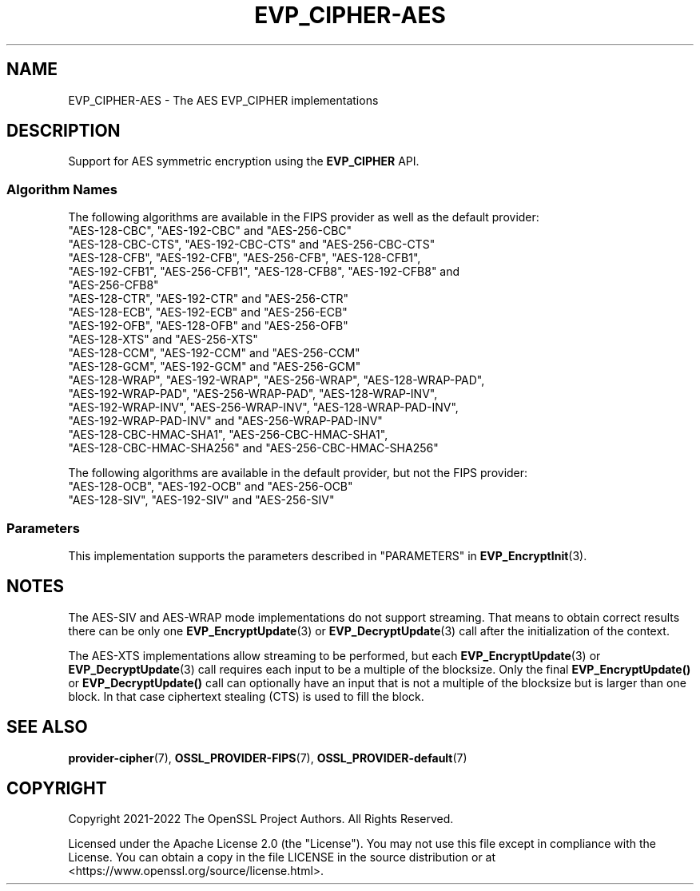 .\"	$NetBSD: EVP_CIPHER-AES.7,v 1.5 2024/09/08 13:08:20 christos Exp $
.\"
.\" -*- mode: troff; coding: utf-8 -*-
.\" Automatically generated by Pod::Man 5.01 (Pod::Simple 3.43)
.\"
.\" Standard preamble:
.\" ========================================================================
.de Sp \" Vertical space (when we can't use .PP)
.if t .sp .5v
.if n .sp
..
.de Vb \" Begin verbatim text
.ft CW
.nf
.ne \\$1
..
.de Ve \" End verbatim text
.ft R
.fi
..
.\" \*(C` and \*(C' are quotes in nroff, nothing in troff, for use with C<>.
.ie n \{\
.    ds C` ""
.    ds C' ""
'br\}
.el\{\
.    ds C`
.    ds C'
'br\}
.\"
.\" Escape single quotes in literal strings from groff's Unicode transform.
.ie \n(.g .ds Aq \(aq
.el       .ds Aq '
.\"
.\" If the F register is >0, we'll generate index entries on stderr for
.\" titles (.TH), headers (.SH), subsections (.SS), items (.Ip), and index
.\" entries marked with X<> in POD.  Of course, you'll have to process the
.\" output yourself in some meaningful fashion.
.\"
.\" Avoid warning from groff about undefined register 'F'.
.de IX
..
.nr rF 0
.if \n(.g .if rF .nr rF 1
.if (\n(rF:(\n(.g==0)) \{\
.    if \nF \{\
.        de IX
.        tm Index:\\$1\t\\n%\t"\\$2"
..
.        if !\nF==2 \{\
.            nr % 0
.            nr F 2
.        \}
.    \}
.\}
.rr rF
.\" ========================================================================
.\"
.IX Title "EVP_CIPHER-AES 7"
.TH EVP_CIPHER-AES 7 2024-09-03 3.0.15 OpenSSL
.\" For nroff, turn off justification.  Always turn off hyphenation; it makes
.\" way too many mistakes in technical documents.
.if n .ad l
.nh
.SH NAME
EVP_CIPHER\-AES \- The AES EVP_CIPHER implementations
.SH DESCRIPTION
.IX Header "DESCRIPTION"
Support for AES symmetric encryption using the \fBEVP_CIPHER\fR API.
.SS "Algorithm Names"
.IX Subsection "Algorithm Names"
The following algorithms are available in the FIPS provider as well as the
default provider:
.IP """AES\-128\-CBC"", ""AES\-192\-CBC"" and  ""AES\-256\-CBC""" 4
.IX Item """AES-128-CBC"", ""AES-192-CBC"" and ""AES-256-CBC"""
.PD 0
.IP """AES\-128\-CBC\-CTS"", ""AES\-192\-CBC\-CTS"" and ""AES\-256\-CBC\-CTS""" 4
.IX Item """AES-128-CBC-CTS"", ""AES-192-CBC-CTS"" and ""AES-256-CBC-CTS"""
.IP """AES\-128\-CFB"", ""AES\-192\-CFB"", ""AES\-256\-CFB"", ""AES\-128\-CFB1"", ""AES\-192\-CFB1"", ""AES\-256\-CFB1"", ""AES\-128\-CFB8"", ""AES\-192\-CFB8"" and ""AES\-256\-CFB8""" 4
.IX Item """AES-128-CFB"", ""AES-192-CFB"", ""AES-256-CFB"", ""AES-128-CFB1"", ""AES-192-CFB1"", ""AES-256-CFB1"", ""AES-128-CFB8"", ""AES-192-CFB8"" and ""AES-256-CFB8"""
.IP """AES\-128\-CTR"", ""AES\-192\-CTR"" and ""AES\-256\-CTR""" 4
.IX Item """AES-128-CTR"", ""AES-192-CTR"" and ""AES-256-CTR"""
.IP """AES\-128\-ECB"", ""AES\-192\-ECB"" and ""AES\-256\-ECB""" 4
.IX Item """AES-128-ECB"", ""AES-192-ECB"" and ""AES-256-ECB"""
.IP """AES\-192\-OFB"", ""AES\-128\-OFB"" and ""AES\-256\-OFB""" 4
.IX Item """AES-192-OFB"", ""AES-128-OFB"" and ""AES-256-OFB"""
.IP """AES\-128\-XTS"" and ""AES\-256\-XTS""" 4
.IX Item """AES-128-XTS"" and ""AES-256-XTS"""
.IP """AES\-128\-CCM"", ""AES\-192\-CCM"" and ""AES\-256\-CCM""" 4
.IX Item """AES-128-CCM"", ""AES-192-CCM"" and ""AES-256-CCM"""
.IP """AES\-128\-GCM"", ""AES\-192\-GCM"" and ""AES\-256\-GCM""" 4
.IX Item """AES-128-GCM"", ""AES-192-GCM"" and ""AES-256-GCM"""
.IP """AES\-128\-WRAP"", ""AES\-192\-WRAP"", ""AES\-256\-WRAP"", ""AES\-128\-WRAP\-PAD"", ""AES\-192\-WRAP\-PAD"", ""AES\-256\-WRAP\-PAD"", ""AES\-128\-WRAP\-INV"", ""AES\-192\-WRAP\-INV"", ""AES\-256\-WRAP\-INV"", ""AES\-128\-WRAP\-PAD\-INV"", ""AES\-192\-WRAP\-PAD\-INV"" and ""AES\-256\-WRAP\-PAD\-INV""" 4
.IX Item """AES-128-WRAP"", ""AES-192-WRAP"", ""AES-256-WRAP"", ""AES-128-WRAP-PAD"", ""AES-192-WRAP-PAD"", ""AES-256-WRAP-PAD"", ""AES-128-WRAP-INV"", ""AES-192-WRAP-INV"", ""AES-256-WRAP-INV"", ""AES-128-WRAP-PAD-INV"", ""AES-192-WRAP-PAD-INV"" and ""AES-256-WRAP-PAD-INV"""
.IP """AES\-128\-CBC\-HMAC\-SHA1"", ""AES\-256\-CBC\-HMAC\-SHA1"", ""AES\-128\-CBC\-HMAC\-SHA256"" and ""AES\-256\-CBC\-HMAC\-SHA256""" 4
.IX Item """AES-128-CBC-HMAC-SHA1"", ""AES-256-CBC-HMAC-SHA1"", ""AES-128-CBC-HMAC-SHA256"" and ""AES-256-CBC-HMAC-SHA256"""
.PD
.PP
The following algorithms are available in the default provider, but not the
FIPS provider:
.IP """AES\-128\-OCB"", ""AES\-192\-OCB"" and ""AES\-256\-OCB""" 4
.IX Item """AES-128-OCB"", ""AES-192-OCB"" and ""AES-256-OCB"""
.PD 0
.IP """AES\-128\-SIV"", ""AES\-192\-SIV"" and ""AES\-256\-SIV""" 4
.IX Item """AES-128-SIV"", ""AES-192-SIV"" and ""AES-256-SIV"""
.PD
.SS Parameters
.IX Subsection "Parameters"
This implementation supports the parameters described in
"PARAMETERS" in \fBEVP_EncryptInit\fR\|(3).
.SH NOTES
.IX Header "NOTES"
The AES-SIV and AES-WRAP mode implementations do not support streaming. That
means to obtain correct results there can be only one \fBEVP_EncryptUpdate\fR\|(3)
or \fBEVP_DecryptUpdate\fR\|(3) call after the initialization of the context.
.PP
The AES-XTS implementations allow streaming to be performed, but each
\&\fBEVP_EncryptUpdate\fR\|(3) or \fBEVP_DecryptUpdate\fR\|(3) call requires each input
to be a multiple of the blocksize. Only the final \fBEVP_EncryptUpdate()\fR or
\&\fBEVP_DecryptUpdate()\fR call can optionally have an input that is not a multiple
of the blocksize but is larger than one block. In that case ciphertext
stealing (CTS) is used to fill the block.
.SH "SEE ALSO"
.IX Header "SEE ALSO"
\&\fBprovider\-cipher\fR\|(7), \fBOSSL_PROVIDER\-FIPS\fR\|(7), \fBOSSL_PROVIDER\-default\fR\|(7)
.SH COPYRIGHT
.IX Header "COPYRIGHT"
Copyright 2021\-2022 The OpenSSL Project Authors. All Rights Reserved.
.PP
Licensed under the Apache License 2.0 (the "License").  You may not use
this file except in compliance with the License.  You can obtain a copy
in the file LICENSE in the source distribution or at
<https://www.openssl.org/source/license.html>.
